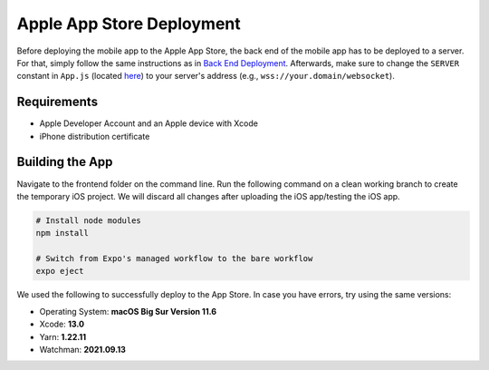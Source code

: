 Apple App Store Deployment
==========================

Before deploying the mobile app to the Apple App Store, the back end of the mobile app has to be deployed to a server.
For that, simply follow the same instructions as in `Back End Deployment <https://informfully.readthedocs.io/en/latest/deployment.html>`_.
Afterwards, make sure to change the ``SERVER`` constant in ``App.js`` (located `here <https://github.com/Informfully/Platform/blob/main/frontend/App.js>`_) to your server's address (e.g., ``wss://your.domain/websocket``).

Requirements
------------

* Apple Developer Account and an Apple device with Xcode
* iPhone distribution certificate

Building the App
----------------

Navigate to the frontend folder on the command line.
Run the following command on a clean working branch to create the temporary iOS project.
We will discard all changes after uploading the iOS app/testing the iOS app.

.. code-block:: console

    # Install node modules
    npm install
    
    # Switch from Expo's managed workflow to the bare workflow
    expo eject

We used the following to successfully deploy to the App Store. In case you have errors, try using the same versions:

* Operating System: **macOS Big Sur Version 11.6**
* Xcode: **13.0**
* Yarn: **1.22.11**
* Watchman: **2021.09.13**
